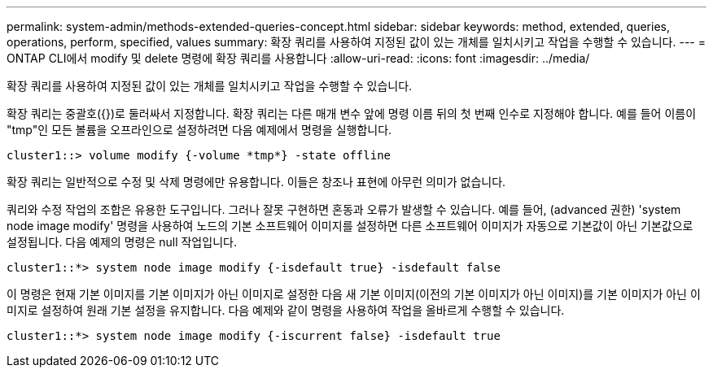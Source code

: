 ---
permalink: system-admin/methods-extended-queries-concept.html 
sidebar: sidebar 
keywords: method, extended, queries, operations, perform, specified, values 
summary: 확장 쿼리를 사용하여 지정된 값이 있는 개체를 일치시키고 작업을 수행할 수 있습니다. 
---
= ONTAP CLI에서 modify 및 delete 명령에 확장 쿼리를 사용합니다
:allow-uri-read: 
:icons: font
:imagesdir: ../media/


[role="lead"]
확장 쿼리를 사용하여 지정된 값이 있는 개체를 일치시키고 작업을 수행할 수 있습니다.

확장 쿼리는 중괄호({})로 둘러싸서 지정합니다. 확장 쿼리는 다른 매개 변수 앞에 명령 이름 뒤의 첫 번째 인수로 지정해야 합니다. 예를 들어 이름이 "tmp"인 모든 볼륨을 오프라인으로 설정하려면 다음 예제에서 명령을 실행합니다.

[listing]
----
cluster1::> volume modify {-volume *tmp*} -state offline
----
확장 쿼리는 일반적으로 수정 및 삭제 명령에만 유용합니다. 이들은 창조나 표현에 아무런 의미가 없습니다.

쿼리와 수정 작업의 조합은 유용한 도구입니다. 그러나 잘못 구현하면 혼동과 오류가 발생할 수 있습니다. 예를 들어, (advanced 권한) 'system node image modify' 명령을 사용하여 노드의 기본 소프트웨어 이미지를 설정하면 다른 소프트웨어 이미지가 자동으로 기본값이 아닌 기본값으로 설정됩니다. 다음 예제의 명령은 null 작업입니다.

[listing]
----
cluster1::*> system node image modify {-isdefault true} -isdefault false
----
이 명령은 현재 기본 이미지를 기본 이미지가 아닌 이미지로 설정한 다음 새 기본 이미지(이전의 기본 이미지가 아닌 이미지)를 기본 이미지가 아닌 이미지로 설정하여 원래 기본 설정을 유지합니다. 다음 예제와 같이 명령을 사용하여 작업을 올바르게 수행할 수 있습니다.

[listing]
----
cluster1::*> system node image modify {-iscurrent false} -isdefault true
----